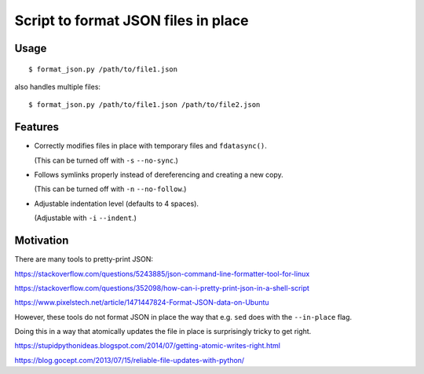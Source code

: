 Script to format JSON files in place
====================================

Usage
-----

::

     $ format_json.py /path/to/file1.json

also handles multiple files::

     $ format_json.py /path/to/file1.json /path/to/file2.json

Features
--------

- Correctly modifies files in place with temporary files and ``fdatasync()``.

  (This can be turned off with ``-s`` ``--no-sync``.)

- Follows symlinks properly instead of dereferencing and creating a new copy.

  (This can be turned off with ``-n`` ``--no-follow``.)

- Adjustable indentation level (defaults to 4 spaces).

  (Adjustable with ``-i`` ``--indent``.)

Motivation
----------

There are many tools to pretty-print JSON:

https://stackoverflow.com/questions/5243885/json-command-line-formatter-tool-for-linux

https://stackoverflow.com/questions/352098/how-can-i-pretty-print-json-in-a-shell-script

https://www.pixelstech.net/article/1471447824-Format-JSON-data-on-Ubuntu

However, these tools do not format JSON in place
the way that e.g. ``sed`` does with the ``--in-place`` flag.

Doing this in a way that atomically updates the file in place
is surprisingly tricky to get right.

https://stupidpythonideas.blogspot.com/2014/07/getting-atomic-writes-right.html

https://blog.gocept.com/2013/07/15/reliable-file-updates-with-python/
